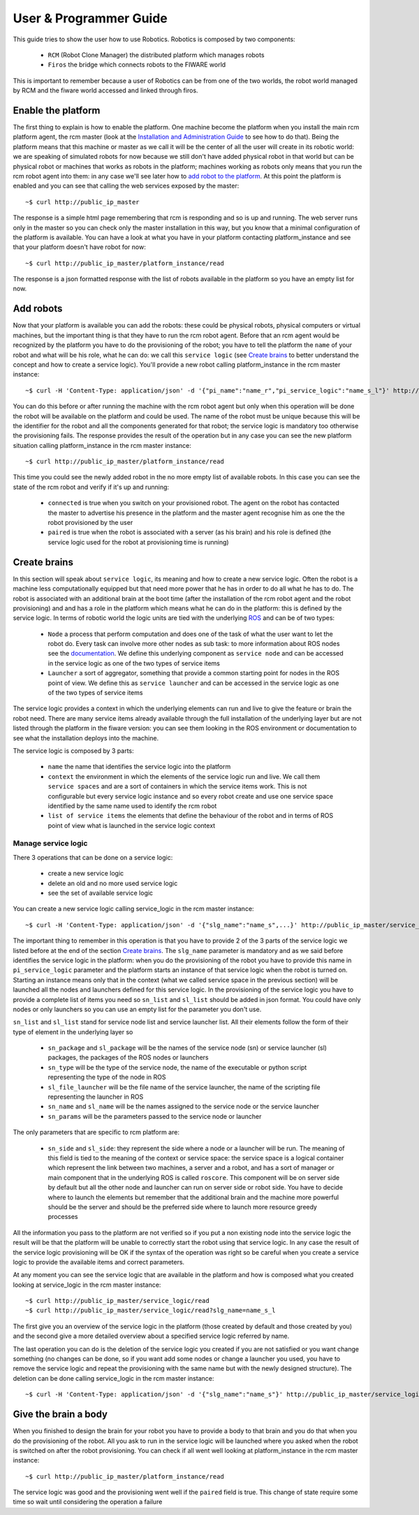 =======================
User & Programmer Guide
=======================

This guide tries to show the user how to use Robotics.
Robotics is composed by two components:

	- ``RCM`` (Robot Clone Manager) the distributed platform which
	  manages robots

	- ``Firos`` the bridge which connects robots to the FIWARE world

This is important to remember because a user of Robotics can be from one of the
two worlds, the robot world managed by RCM and the fiware world accessed and
linked through firos.

-------------------
Enable the platform
-------------------

The first thing to explain is how to enable the platform. One machine become
the platform when you install the main rcm platform agent, the rcm master (look
at the `Installation and Administration Guide <i_and_a_guide>`_ to see how to
do that).
Being the platform means that this machine or master as we call it will be the
center of all the user will create in its robotic world: we are speaking of
simulated robots for now because we still don't have added physical robot in
that world but can be physical robot or machines that works as robots in the
platform; machines working as robots only means that you run the rcm robot
agent into them: in any case we'll see later how to `add robot to the platform`_.
At this point the platform is enabled and you can see that calling the web
services exposed by the master:

::

	~$ curl http://public_ip_master

The response is a simple html page remembering that rcm is responding and so
is up and running.
The web server runs only in the master so you can check only the master
installation in this way, but you know that a minimal configuration of the
platform is available.
You can have a look at what you have in your platform contacting platform_instance
and see that your platform doesn't have robot for now:

::

	~$ curl http://public_ip_master/platform_instance/read

The response is a json formatted response with the list of robots available
in the platform so you have an empty list for now.

.. _add robot to the platform:

----------
Add robots
----------

Now that your platform is available you can add the robots: these could be
physical robots, physical computers or virtual machines, but the important
thing is that they have to run the rcm robot agent.
Before that an rcm agent would be recognized by the platform you have to do
the provisioning of the robot; you have to tell the platform the ``name`` of
your robot and what will be his role, what he can do: we call this
``service logic`` (see `Create brains`_ to better understand the concept
and how to create a service logic).
You'll provide a new robot calling platform_instance in the rcm master
instance:

::

	~$ curl -H 'Content-Type: application/json' -d '{"pi_name":"name_r","pi_service_logic":"name_s_l"}' http://public_ip_master/platform_instance/provisioning

You can do this before or after running the machine with the rcm robot
agent but only when this operation will be done the robot will be available
on the platform and could be used.
The name of the robot must be unique because this will be the identifier for
the robot and all the components generated for that robot; the service logic
is mandatory too otherwise the provisioning fails.
The response provides the result of the operation but in any case you can see
the new platform situation calling platform_instance in the rcm master
instance:

::

	~$ curl http://public_ip_master/platform_instance/read

This time you could see the newly added robot in the no more empty list of
available robots. In this case you can see the state of the rcm robot and
verify if it's up and running:

    - ``connected`` is true when you switch on your provisioned robot. The
      agent on the robot has contacted the master to advertise his presence
      in the platform and the master agent recognise him as one the the robot
      provisioned by the user

    - ``paired`` is true when the robot is associated with a server (as his
      brain) and his role is defined (the service logic used for the robot
      at provisioning time is running)

.. _Create brains:

-------------
Create brains
-------------

In this section will speak about ``service logic``, its meaning and how to
create a new service logic.
Often the robot is a machine less computationally equipped but that need
more power that he has in order to do all what he has to do. The robot is
associated with an additional brain at the boot time (after the installation
of the rcm robot agent and the robot provisioning) and and has a role in the
platform which means what he can do in the platform: this is defined by
the service logic.
In terms of robotic world the logic units are tied with the underlying
`ROS <http://wiki.ros.org/>`_ and can be of two types:

    - ``Node`` a process that perform computation and does one of the task
      of what the user want to let the robot do. Every task can involve more
      other nodes as sub task: to more information about ROS nodes see the
      `documentation <http://wiki.ros.org/Nodes>`_. We define this underlying
      component as ``service node`` and can be accessed in the service logic
      as one of the two types of service items

    - ``Launcher`` a sort of aggregator, something that provide a common
      starting point for nodes in the ROS point of view. We define this as
      ``service launcher`` and can be accessed in the service logic as one of
      the two types of service items

The service logic provides a context in which the underlying elements can
run and live to give the feature or brain the robot need.
There are many service items already available through the full installation
of the underlying layer but are not listed through the platform in the fiware
version: you can see them looking in the ROS environment or documentation to
see what the installation deploys into the machine.

The service logic is composed by 3 parts:

    - ``name`` the name that identifies the service logic into the platform

    - ``context`` the environment in which the elements of the service logic
      run and live. We call them ``service spaces`` and are a sort of containers
      in which the service items work. This is not configurable but every service
      logic instance and so every robot create and use one service space identified
      by the same name used to identify the rcm robot

    - ``list of service items`` the elements that define the behaviour of the
      robot and in terms of ROS point of view what is launched in the service
      logic context

Manage service logic
====================

There 3 operations that can be done on a service logic:

    - create a new service logic

    - delete an old and no more used service logic

    - see the set of available service logic

You can create a new service logic calling service_logic in the rcm master
instance:

::

	~$ curl -H 'Content-Type: application/json' -d '{"slg_name":"name_s",...}' http://public_ip_master/service_logic/provisioning

The important thing to remember in this operation is that you have to provide
2 of the 3 parts of the service logic we listed before at the end of the section
`Create brains`_.
The ``slg_name`` parameter is mandatory and as we said before identifies the
service logic in the platform: when you do the provisioning of the robot you have
to provide this name in ``pi_service_logic`` parameter and the platform starts an
instance of that service logic when the robot is turned on. Starting an instance
means only that in the context (what we called service space in the previous
section) will be launched all the nodes and launchers defined for this service
logic.
In the provisioning of the service logic you have to provide a complete list
of items you need so ``sn_list`` and ``sl_list`` should be added in json format.
You could have only nodes or only launchers so you can use an empty list for
the parameter you don't use.

``sn_list`` and ``sl_list`` stand for service node list and service launcher list.
All their elements follow the form of their type of element in the underlying layer
so

    - ``sn_package`` and ``sl_package`` will be the names of the service node
      (sn) or service launcher (sl) packages, the packages of the ROS nodes
      or launchers

    - ``sn_type`` will be the type of the service node, the name of the
      executable or python script representing the type of the node in ROS

    - ``sl_file_launcher`` will be the file name of the service launcher, the
      name of the scripting file representing the launcher in ROS

    - ``sn_name`` and ``sl_name`` will be the names assigned to the service
      node or the service launcher

    - ``sn_params`` will be the parameters passed to the service node or
      launcher

The only parameters that are specific to rcm platform are:

    - ``sn_side`` and ``sl_side``: they represent the side where a node or
      a launcher will be run. The meaning of this field is tied to the meaning
      of the context or service space: the service space is a logical container
      which represent the link between two machines, a server and a robot, and
      has a sort of manager or main component that in the underlying ROS is
      called ``roscore``. This component will be on server side by default but
      all the other node and launcher can run on server side or robot side.
      You have to decide where to launch the elements but remember that the
      additional brain and the machine more powerful should be the server and
      should be the preferred side where to launch more resource greedy
      processes

All the information you pass to the platform are not verified so if you put
a non existing node into the service logic the result will be that the
platform will be unable to correctly start the robot using that service logic.
In any case the result of the service logic provisioning will be OK if the
syntax of the operation was right so be careful when you create a service
logic to provide the available items and correct parameters.

At any moment you can see the service logic that are available in the platform
and how is composed what you created looking at service_logic in the rcm master
instance:

::

    ~$ curl http://public_ip_master/service_logic/read
    ~$ curl http://public_ip_master/service_logic/read?slg_name=name_s_l

The first give you an overview of the service logic in the platform (those
created by default and those created by you) and the second give a more
detailed overview about a specified service logic referred by name.

The last operation you can do is the deletion of the service logic you created
if you are not satisfied or you want change something (no changes can be done,
so if you want add some nodes or change a launcher you used, you have to remove
the service logic and repeat the provisioning with the same name but with the
newly designed structure).
The deletion can be done calling service_logic in the rcm master instance:

::

    ~$ curl -H 'Content-Type: application/json' -d '{"slg_name":"name_s"}' http://public_ip_master/service_logic/r_provisioning

---------------------
Give the brain a body
---------------------

When you finished to design the brain for your robot you have to provide a
body to that brain and you do that when you do the provisioning of the
robot. All you ask to run in the service logic will be launched where you
asked when the robot is switched on after the robot provisioning.
You can check if all went well looking at platform_instance in the rcm master
instance:

::

	~$ curl http://public_ip_master/platform_instance/read

The service logic was good and the provisioning went well if the ``paired``
field is true. This change of state require some time so wait until considering
the operation a failure